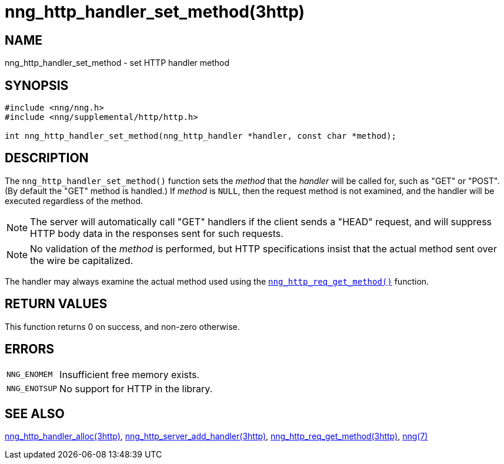 = nng_http_handler_set_method(3http)
//
// Copyright 2018 Staysail Systems, Inc. <info@staysail.tech>
// Copyright 2018 Capitar IT Group BV <info@capitar.com>
//
// This document is supplied under the terms of the MIT License, a
// copy of which should be located in the distribution where this
// file was obtained (LICENSE.txt).  A copy of the license may also be
// found online at https://opensource.org/licenses/MIT.
//

== NAME

nng_http_handler_set_method - set HTTP handler method

== SYNOPSIS

[source, c]
----
#include <nng/nng.h>
#include <nng/supplemental/http/http.h>

int nng_http_handler_set_method(nng_http_handler *handler, const char *method);
----

== DESCRIPTION

The `nng_http_handler_set_method()` function sets the _method_ that the
_handler_ will be called for, such as "GET" or "POST".
(By default the "GET" method is handled.)
If _method_ is `NULL`, then the request method
is not examined, and the handler will be executed regardless of the
method.

NOTE: The server will automatically call "GET" handlers if the client
sends a "HEAD" request, and will suppress HTTP body data in the responses
sent for such requests.

NOTE: No validation of the _method_ is performed, but HTTP specifications
insist that the actual method sent over the wire be capitalized.

The handler may always examine the actual method used using the
`<<nng_http_req_get_method.3http#,nng_http_req_get_method()>>` function.

== RETURN VALUES

This function returns 0 on success, and non-zero otherwise.

== ERRORS

[horizontal]
`NNG_ENOMEM`:: Insufficient free memory exists.
`NNG_ENOTSUP`:: No support for HTTP in the library.

== SEE ALSO

[.text-left]
<<nng_http_handler_alloc.3http#,nng_http_handler_alloc(3http)>>,
<<nng_http_server_add_handler.3http#,nng_http_server_add_handler(3http)>>,
<<nng_http_req_get_method.3http#,nng_http_req_get_method(3http)>>,
<<nng.7#,nng(7)>>
